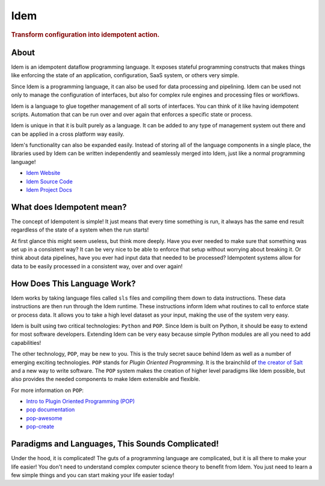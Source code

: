 ====
Idem
====

.. image:: https://img.shields.io/badge/made%20with-pop-teal
   :alt: Made with pop, a Python implementation of Plugin Oriented Programming
   :target: https://pop.readthedocs.io/

.. image:: https://img.shields.io/badge/docs%20on-docs.idemproject.io-blue
   :alt: Documentation is published with Sphinx on docs.idemproject.io
   :target: https://docs.idemproject.io/idem/en/latest/index.html

.. image:: https://img.shields.io/badge/made%20with-python-yellow
   :alt: Made with Python
   :target: https://www.python.org/

.. rubric:: Transform configuration into idempotent action.

About
=====

Idem is an idempotent dataflow programming language. It exposes stateful
programming constructs that makes things like enforcing the state
of an application, configuration, SaaS system, or others very
simple.

Since Idem is a programming language, it can also be used for data
processing and pipelining. Idem can be used not only to manage
the configuration of interfaces, but also for complex rule engines
and processing files or workflows.

Idem is a language to glue together management of all sorts of
interfaces. You can think of it like having idempotent
scripts. Automation that can be run over and over again that
enforces a specific state or process.

Idem is unique in that it is built purely as a language. It
can be added to any type of management system out there and can
be applied in a cross platform way easily.

Idem's functionality can also be expanded easily. Instead of storing
all of the language components in a single place, the libraries
used by Idem can be written independently and seamlessly merged
into Idem, just like a normal programming language!

* `Idem Website <https://www.idemproject.io/>`__
* `Idem Source Code <https://gitlab.com/vmware/idem/idem>`__
* `Idem Project Docs <https://docs.idemproject.io/>`__

What does Idempotent mean?
==========================

The concept of Idempotent is simple! It just means that every time
something is run, it always has the same end result regardless of the state
of a system when the run starts!

At first glance this might seem useless, but think more deeply. Have you
ever needed to make sure that something was set up in a consistent way? It
can be very nice to be able to enforce that setup without worrying about
breaking it. Or think about data pipelines, have you ever had input data
that needed to be processed? Idempotent systems allow for data to be
easily processed in a consistent way, over and over again!

How Does This Language Work?
============================

Idem works by taking language files called ``sls`` files and compiling them
down to data instructions. These data instructions are then run through the
Idem runtime. These instructions inform Idem what routines to call to
enforce state or process data. It allows you to take a high level dataset
as your input, making the use of the system very easy.

Idem is built using two critical technologies: ``Python`` and ``POP``. Since Idem
is built on Python, it should be easy to extend for most software developers.
Extending Idem can be very easy because simple Python modules are all you need
to add capabilities!

The other technology, ``POP``, may be new to you. This is the truly secret sauce
behind Idem as well as a number of emerging exciting technologies. ``POP`` stands
for *Plugin Oriented Programming*. It is the brainchild of `the creator of
Salt <https://github.com/thatch45>`__ and a new way to write software. The ``POP``
system makes the creation of higher level paradigms like Idem possible, but also
provides the needed components to make Idem extensible and flexible.

For more information on ``POP``:

* `Intro to Plugin Oriented Programming (POP) <https://pop-book.readthedocs.io/en/latest/>`__
* `pop documentation <https://pop.readthedocs.io/en/latest/>`__
* `pop-awesome <https://gitlab.com/saltstack/pop/pop-awesome>`__
* `pop-create <https://gitlab.com/saltstack/pop/pop-create/>`__

Paradigms and Languages, This Sounds Complicated!
=================================================

Under the hood, it is complicated! The guts of a programming language are
complicated, but it is all there to make your life easier! You don't need to
understand complex computer science theory to benefit from Idem. You just need
to learn a few simple things and you can start making your life easier today!
